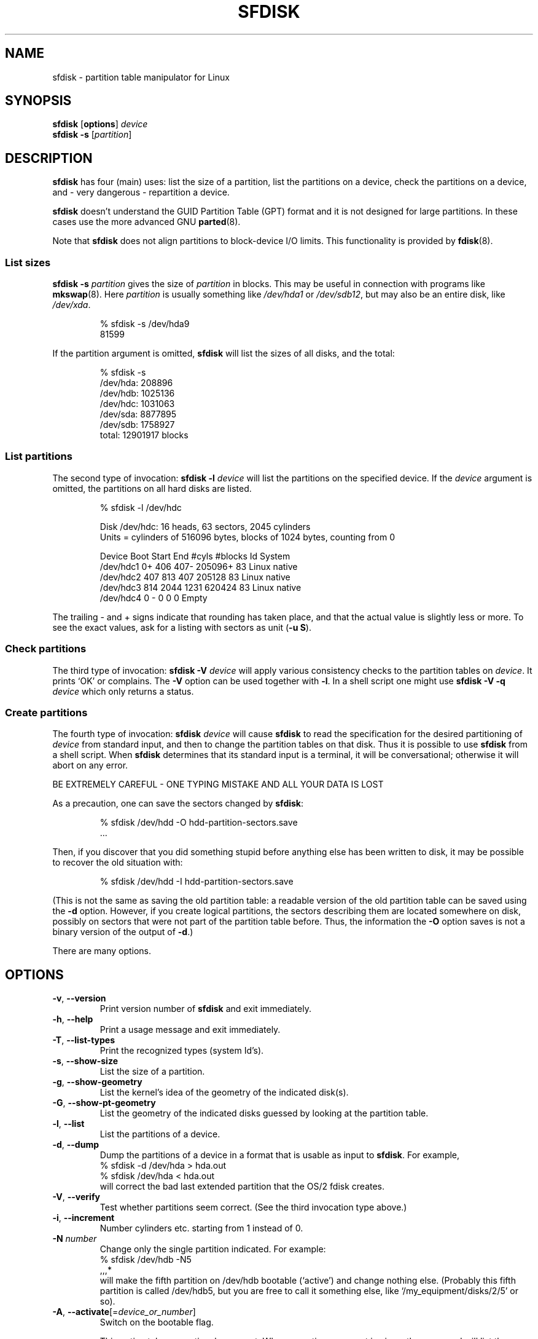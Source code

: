 .\" Copyright 1995 Andries E. Brouwer (aeb@cwi.nl)
.\" May be distributed under the GNU General Public License
.\" The `DOS 6.x Warning' was taken from the old fdisk.8, which says
.\" -- Copyright 1992, 1993 Rickard E. Faith (faith@cs.unc.edu)
.\" -- May be distributed under the GNU General Public License
.\" The `DRDOS Warning' was taken from a net post by Stephen Tweedie.
.\"
.TH SFDISK 8 "August 2011" "util-linux" "System Administration"
.SH NAME
sfdisk \- partition table manipulator for Linux
.SH SYNOPSIS
.B sfdisk
.RB [ options ]
.I device
.br
.B sfdisk \-s
.RI [ partition ]
.SH DESCRIPTION
.B sfdisk
has four (main) uses: list the size of a partition, list the partitions
on a device, check the partitions on a device, and \- very dangerous \-
repartition a device.

.B sfdisk
doesn't understand the GUID Partition Table (GPT) format and it is not
designed for large partitions.  In these cases use the more advanced GNU
.BR parted (8).

Note that
.B sfdisk
does not align partitions to block-device I/O limits.  This functionality is
provided by
.BR fdisk (8).

.SS "List sizes"
.BI "sfdisk \-s " partition
gives the size of
.I partition
in blocks.  This may be useful in connection with programs like
.BR mkswap (8).
Here
.I partition
is usually something like
.I /dev/hda1
or
.IR /dev/sdb12 ,
but may also be an entire disk, like
.IR /dev/xda .

.RS
.nf
.if t .ft CW
% sfdisk \-s /dev/hda9
81599
.if t .ft R
.fi
.RE

If the partition argument is omitted,
.B sfdisk
will list the sizes of all disks, and the total:

.RS
.nf
.if t .ft CW
% sfdisk \-s
/dev/hda: 208896
/dev/hdb: 1025136
/dev/hdc: 1031063
/dev/sda: 8877895
/dev/sdb: 1758927
total: 12901917 blocks
.if t .ft R
.fi
.RE

.SS "List partitions"
The second type of invocation:
.BI "sfdisk \-l " device
will list the partitions on the specified device.  If the
.I device
argument is omitted, the partitions on all hard disks are listed.

.RS
.nf
.if t .ft CW
% sfdisk \-l /dev/hdc

Disk /dev/hdc: 16 heads, 63 sectors, 2045 cylinders
Units = cylinders of 516096 bytes, blocks of 1024 bytes, counting from 0

   Device Boot Start     End   #cyls   #blocks   Id  System
/dev/hdc1          0+    406     407\-   205096+  83  Linux native
/dev/hdc2        407     813     407    205128   83  Linux native
/dev/hdc3        814    2044    1231    620424   83  Linux native
/dev/hdc4          0       \-       0         0    0  Empty
.if t .ft R
.fi
.RE

The trailing \- and + signs indicate that rounding has taken place,
and that the actual value is slightly less or more.  To see the
exact values, ask for a listing with sectors as unit (\fB\-u S\fR).

.SS "Check partitions"
The third type of invocation:
.BI "sfdisk \-V " device
will apply various consistency checks to the partition tables on
.IR device .
It prints `OK' or complains.  The \fB\-V\fR option can be used
together with \fB\-l\fR.  In a shell script one might use
.BI "sfdisk \-V \-q " device
which only returns a status.

.SS "Create partitions"
The fourth type of invocation:
.BI "sfdisk " device
will cause
.B sfdisk
to read the specification for the desired partitioning of
.I device
from standard input, and then to change the partition tables
on that disk.  Thus it is possible to use
.B sfdisk
from a shell script.  When
.B sfdisk
determines that its standard input is a terminal, it will be
conversational; otherwise it will abort on any error.
.LP
BE EXTREMELY CAREFUL - ONE TYPING MISTAKE AND ALL YOUR DATA IS LOST
.LP
As a precaution, one can save the sectors changed by
.BR sfdisk :

.RS
.nf
.if t .ft CW
% sfdisk /dev/hdd \-O hdd-partition-sectors.save
\&...
.if t .ft R
.fi
.RE

.LP
Then, if you discover that you did something stupid before anything
else has been written to disk, it may be possible to recover
the old situation with:

.RS
.nf
.if t .ft CW
% sfdisk /dev/hdd \-I hdd-partition-sectors.save
.if t .ft R
.fi
.RE

.LP
(This is not the same as saving the old partition table:
a readable version of the old partition table can be saved
using the \fB\-d\fR option.  However, if you create logical partitions,
the sectors describing them are located somewhere on disk,
possibly on sectors that were not part of the partition table
before.  Thus, the information the \fB\-O\fR option saves
is not a binary version of the output of \fB\-d\fR.)

There are many options.

.SH OPTIONS
.TP
.BR \-v ", " \-\-version
Print version number of
.B sfdisk
and exit immediately.
.TP
.BR \-h ", " \-\-help
Print a usage message and exit immediately.
.TP
.BR \-T ", " \-\-list\-types
Print the recognized types (system Id's).
.TP
.BR \-s ", " \-\-show\-size
List the size of a partition.
.TP
.BR \-g ", " \-\-show\-geometry
List the kernel's idea of the geometry of the indicated disk(s).
.TP
.BR \-G ", " \-\-show\-pt\-geometry
List the geometry of the indicated disks guessed by looking at
the partition table.
.TP
.BR \-l ", " \-\-list
List the partitions of a device.
.TP
.BR \-d ", " \-\-dump
Dump the partitions of a device in a format that is usable as input
to \fBsfdisk\fR.  For example,
.br
.nf
.if t .ft CW
    % sfdisk -d /dev/hda > hda.out
    % sfdisk /dev/hda < hda.out
.if t .ft R
.fi
will correct the bad last extended partition that the OS/2
fdisk creates.
.TP
.BR \-V ", " \-\-verify
Test whether partitions seem correct.  (See the third invocation type above.)
.TP
.BR \-i ", " \-\-increment
Number cylinders etc. starting from 1 instead of 0.
.TP
.BI \-N " number"
Change only the single partition indicated.  For example:
.nf
.if t .ft CW
    % sfdisk /dev/hdb \-N5
    ,,,*
.if t .ft R
.fi
will make the fifth partition on /dev/hdb bootable (`active')
and change nothing else. (Probably this fifth partition
is called /dev/hdb5, but you are free to call it something else,
like `/my_equipment/disks/2/5' or so).
.TP
\fB\-A\fR, \fB\-\-activate\fR[=\fIdevice_or_number\fR]
Switch on the bootable flag.
.IP
This option takes an optional argument.  When no option argument is given,
the command will list the partitions that have the bootable flag set
for the device specified as command argument.  For example:
.IP
.nf
.if t .ft CW
    % sfdisk --activate /dev/sda
.fi
.IP
When a device name is given as option argument, the partitions specified
as command argument will have the bootable flag switched on.
Other partitions for the same device will have the bootable flag cleared.
For example, with the following command the partitions 1 and 4 are set
to be bootable, while 2 and 3 are cleared:
.IP
.nf
.if t .ft CW
    % sfdisk --activate=/dev/sda 1 4
.fi
.IP
If only a single partition needs to be activated, then the partition number
must be given as option argument, and the device as command argument.  For example:
.IP
.nf
.if t .ft CW
    % sfdisk --activate=1 /dev/sda
.fi
.IP
The activate option is turned by default on when the program's invocation name is
.BR activate .
.TP
.BR \-c ", " \-\-id " \fInumber\fR [\fIId\fR]"
If no \fIId\fR argument given: print the partition Id of the indicated
partition.  If an \fIId\fR argument is present: change the type (Id) of
the indicated partition to the given value.
This option has two longer forms, \fB\-\-print\-id\fR and \fB\-\-change\-id\fR.
For example:
.br
.nf
.if t .ft CW
    % sfdisk --print-id /dev/hdb 5
    6
    % sfdisk --change-id /dev/hdb 5 83
    OK
.if t .ft R
.fi
first reports that /dev/hdb5 has Id 6, and then changes that into 83.
.TP
.BR \-u ", " \-\-unit " \fIletter\fR"
Interpret the input and show the output in the units specified by
.IR letter .
This \fIletter\fR can be one of S, C, B or M, meaning Sectors, Cylinders,
Blocks and Megabytes, respectively.  The default is
cylinders, at least when the geometry is known.
.TP
.BR \-x ", " \-\-show\-extended
Also list non-primary extended partitions on output,
and expect descriptors for them on input.
.TP
.BR \-C ", " \-\-cylinders " \fIcylinders\fR"
Specify the number of cylinders, possibly overriding what the kernel thinks.
.TP
.BR \-H ", " \-\-heads " \fIheads\fR"
Specify the number of heads, possibly overriding what the kernel thinks.
.TP
.BR \-S ", " \-\-sectors " \fIsectors\fR"
Specify the number of sectors, possibly overriding what the kernel thinks.
.TP
.BR \-f ", " \-\-force
Do what I say, even if it is stupid.
.TP
.BR \-q ", " \-\-quiet
Suppress warning messages.
.TP
.BR \-L ", " \-\-Linux
Do not complain about things irrelevant for Linux.
.TP
.BR \-D ", " \-\-DOS
For DOS-compatibility: waste a little space.
(More precisely: if a partition cannot contain sector 0,
e.g. because that is the MBR of the device, or contains
the partition table of an extended partition, then
.B sfdisk
would make it start the next sector.  However, when this
option is given it skips to the start of the next track,
wasting for example 33 sectors (in case of 34 sectors/track),
just like certain versions of DOS do.)
Certain Disk Managers and boot loaders (such as OSBS, but not
LILO or the OS/2 Boot Manager) also live in this empty space,
so maybe you want this option if you use one.
.TP
.BR \-E ", " \-\-DOS\-extended
Take the starting sector numbers of "inner" extended partitions
to be relative to the starting cylinder boundary of the outer one
(like some versions of DOS do), rather than relative to the actual
starting sector (like Linux does).
(The fact that there is a difference here means that one should
always let extended partitions start at cylinder boundaries if
DOS and Linux should interpret the partition table in the same way.
Of course one can only know where cylinder boundaries are when
one knows what geometry DOS will use for this disk.)
.TP
.BR \-\-IBM ", " \-\-leave\-last
Certain IBM diagnostic programs assume that they can use the
last cylinder on a disk for disk-testing purposes.  If you think
you might ever run such programs, use this option to tell
.B sfdisk
that it should not allocate the last cylinder.
Sometimes the last cylinder contains a bad sector table.
.TP
.B \-n
Go through all the motions, but do not actually write to disk.
.TP
.BR \-R ", " \-\-re-read
Only execute the BLKRRPART ioctl (to make the kernel re-read
the partition table).  This can be useful for checking in advance
that the final BLKRRPART will be successful, and also when you
changed the partition table `by hand' (e.g., using dd from a backup).
If the kernel complains (`device busy for revalidation (usage = 2)')
then something still uses the device, and you still have to unmount
some file system, or say swapoff to some swap partition.
.TP
.B \-\-no\-reread
When starting a repartitioning of a disk, \fBsfdisk\fR checks that this disk
is not mounted, or in use as a swap device, and refuses to continue
if it is.  This option suppresses the test.  (On the other hand, the \fB\-f\fR
option would force \fBsfdisk\fR to continue even when this test fails.)
.TP
.B \-\-in\-order
Caution, see warning section.  To be documented.
.TP
.B \-\-not\-in\-order
Caution, see warning section.  To be documented.
.TP
.B \-\-inside\-outer
Caution, see warning section.  Chaining order.
.TP
.B \-\-not\-inside\-outer
Caution, see warning section.  Chaining order.
.TP
.B \-\-nested
Caution, see warning section.  Every partition is contained in the
surrounding partitions and is disjoint from all others.
.TP
.B \-\-chained
Caution, see warning section.  Every data partition is contained in
the surrounding partitions and disjoint from all others, but
extended partitions may lie outside (insofar as allowed by
all_logicals_inside_outermost_extended).
.TP
.B \-\-onesector
Caution, see warning section.  All data partitions are mutually
disjoint; extended partitions each use one sector only (except
perhaps for the outermost one).
.TP
.BI \-O " file"
Just before writing the new partition, output the sectors
that are going to be overwritten to
.I file
(where hopefully
.I file
resides on another disk, or on a floppy).
.TP
.BI \-I " file"
After destroying your filesystems with an unfortunate
.B sfdisk
command, you would have been able to restore the old situation
if only you had preserved it using the \fB\-O\fR flag.

.SH THEORY
Block 0 of a disk (the Master Boot Record) contains among
other things four partition descriptors. The partitions
described here are called
.I primary
partitions.
.LP
A partition descriptor has 6 fields:
.br
.nf
.RS
struct partition {
    unsigned char bootable;		/* 0 or 0x80 */
    hsc begin_hsc;
    unsigned char id;
    hsc end_hsc;
    unsigned int starting_sector;
    unsigned int nr_of_sectors;
}
.RE
.fi
.LP
The two hsc fields indicate head, sector and cylinder of the
begin and the end of the partition. Since each hsc field only
takes 3 bytes, only 24 bits are available, which does not
suffice for big disks (say > 8GB). In fact, due to the wasteful
representation (that uses a byte for the number of heads, which
is typically 16), problems already start with 0.5GB.
However Linux does not use these fields, and problems can arise
only at boot time, before Linux has been started. For more
details, see the
.B lilo
documentation.
.LP
Each partition has a type, its `Id', and if this type is 5 or f
.IR "" "(`" "extended partition" "')"
the starting sector of the partition
again contains 4 partition descriptors. MSDOS only uses the
first two of these: the first one an actual data partition,
and the second one again an extended partition (or empty).
In this way one gets a chain of extended partitions.
Other operating systems have slightly different conventions.
Linux also accepts type 85 as equivalent to 5 and f - this can be
useful if one wants to have extended partitions under Linux past
the 1024 cylinder boundary, without DOS FDISK hanging.
(If there is no good reason, you should just use 5, which is
understood by other systems.)
.LP
Partitions that are not primary or extended are called
.IR logical .
Often, one cannot boot from logical partitions (because the
process of finding them is more involved than just looking
at the MBR).
Note that of an extended partition only the Id and the start
are used. There are various conventions about what to write
in the other fields. One should not try to use extended partitions
for data storage or swap.

.SH "INPUT FORMAT"
.B sfdisk
reads lines of the form
.br
.RS
<start> <size> <id> <bootable> <c,h,s> <c,h,s>
.RE
where each line fills one partition descriptor.
.LP
Fields are separated by whitespace, or comma or semicolon possibly
followed by whitespace; initial and trailing whitespace is ignored.
Numbers can be octal, decimal or hexadecimal, decimal is default.
When a field is absent or empty, a default value is used.
.LP
The <c,h,s> parts can (and probably should) be omitted -
.B sfdisk
computes them from <start> and <size> and the disk geometry
as given by the kernel or specified using the \-H, \-S, \-C flags.
.LP
Bootable is specified as [*|\-], with as default not-bootable.
(The value of this field is irrelevant for Linux - when Linux
runs it has been booted already - but might play a role for
certain boot loaders and for other operating systems.
For example, when there are several primary DOS partitions,
DOS assigns C: to the first among these that is bootable.)
.LP
Id is given in hex, without the 0x prefix, or is [E|S|L|X], where
L (LINUX_NATIVE (83)) is the default, S is LINUX_SWAP (82), E
is EXTENDED_PARTITION (5), and X is LINUX_EXTENDED (85).
.LP
The default value of start is the first nonassigned sector/cylinder/...
.LP
The default value of size is as much as possible (until next
partition or end-of-disk).
.LP
However, for the four partitions inside an extended partition,
the defaults are: Linux partition, Extended partition, Empty, Empty.
.LP
But when the \-N option (change a single partition only) is given,
the default for each field is its previous value.
.LP
A '+' can be specified instead of a number for size, which means
as much as possible. This is useful with the \-N option.
.SH EXAMPLE
The command
.RS
.nf
.if t .ft CW
sfdisk /dev/hdc << EOF
0,407
,407
;
;
EOF
.if t .ft R
.fi
.RE
will partition /dev/hdc just as indicated above.

The command
.RS
.nf
.if t .ft CW
sfdisk /dev/hdb << EOF
,3,L
,60,L
,19,S
,,E
,130,L
,130,L
,130,L
,,L
EOF
.if t .ft R
.fi
.RE
will partition /dev/hdb into two Linux partitions of 3 and 60
cylinders, a swap space of 19 cylinders, and an extended partition
covering the rest. Inside the extended partition there are four
Linux logical partitions, three of 130 cylinders and one
covering the rest.

With the \-x option, the number of input lines must be a multiple of 4:
you have to list the two empty partitions that you never want
using two blank lines. Without the \-x option, you give one line
for the partitions inside a extended partition, instead of four,
and terminate with end-of-file (^D).
(And
.B sfdisk
will assume that your input line represents the first of four,
that the second one is extended, and the 3rd and 4th are empty.)
.SH "CAUTION WARNINGS"

The options marked with caution in the manual page are dangerous.
For example not all functionality is completely implemented,
which can be a reason for unexpected results.
.SH "DOS 6.x WARNING"

The DOS 6.x FORMAT command looks for some information in the first
sector of the data area of the partition, and treats this information
as more reliable than the information in the partition table.  DOS
FORMAT expects DOS FDISK to clear the first 512 bytes of the data area
of a partition whenever a size change occurs.  DOS FORMAT will look at
this extra information even if the /U flag is given -- we consider
this a bug in DOS FORMAT and DOS FDISK.
.LP
The bottom line is that if you use sfdisk to change the size of a
DOS partition table entry, then you must also use
.B dd
to zero the first 512 bytes of that partition before using DOS FORMAT to
format the partition.  For example, if you were using sfdisk to make a DOS
partition table entry for /dev/hda1, then (after exiting sfdisk and
rebooting Linux so that the partition table information is valid) you
would use the command "dd if=/dev/zero of=/dev/hda1 bs=512 count=1" to zero
the first 512 bytes of the partition.
.B BE EXTREMELY CAREFUL
if you use the
.B dd
command, since a small typo can make all of the data on your disk useless.

For best results, you should always use an OS-specific partition table
program.  For example, you should make DOS partitions with the DOS FDISK
program and Linux partitions with the Linux sfdisk program.

.SH "DRDOS WARNINGS"

Stephen Tweedie reported (930515): `Most reports of superblock
corruption turn out to be due to bad partitioning, with one filesystem
overrunning the start of the next and corrupting its superblock.
I have even had this problem with the supposedly-reliable DRDOS.  This
was quite possibly due to DRDOS-6.0's FDISK command.  Unless I created
a blank track or cylinder between the DRDOS partition and the
immediately following one, DRDOS would happily stamp all over the
start of the next partition.  Mind you, as long as I keep a little
free disk space after any DRDOS partition, I don't have any other
problems with the two coexisting on the one drive.'

A. V. Le Blanc writes in README.efdisk: `Dr. DOS 5.0 and 6.0 has been
reported to have problems cooperating with Linux, and with this version
of efdisk in particular.  This efdisk sets the system type
to hexadecimal 81.  Dr. DOS seems to confuse
this with hexadecimal 1, a DOS code.  If you use Dr. DOS, use the
efdisk command 't' to change the system code of any Linux partitions
to some number less than hexadecimal 80; I suggest 41 and 42 for
the moment.'

A. V. Le Blanc writes in his README.fdisk: `DR-DOS 5.0 and 6.0
are reported to have difficulties with partition ID codes of 80 or more.
The Linux `fdisk' used to set the system type
of new partitions to hexadecimal 81.  DR-DOS seems to confuse this with
hexadecimal 1, a DOS code.  The values 82 for swap and 83 for file
systems should not cause problems with DR-DOS.  If they do, you may use
the `fdisk' command `t' to change the system code of any Linux
partitions to some number less than hexadecimal 80; I suggest 42 and 43
for the moment.'

In fact, it seems that only 4 bits are significant for the DRDOS FDISK,
so that for example 11 and 21 are listed as DOS 2.0. However, DRDOS
itself seems to use the full byte. I have not been able to reproduce
any corruption with DRDOS or its fdisk.

.SH BUGS
There are too many options.
.LP
There is no support for non-DOS partition types.

.\" .SH AUTHOR
.\" A. E. Brouwer (aeb@cwi.nl)
.\"
.SH "SEE ALSO"
.BR cfdisk (8),
.BR fdisk (8),
.BR mkfs (8),
.BR parted (8),
.BR partprobe (8),
.BR kpartx (8)
.SH AVAILABILITY
The sfdisk command is part of the util-linux package and is available from
ftp://ftp.kernel.org/pub/linux/utils/util-linux/.

